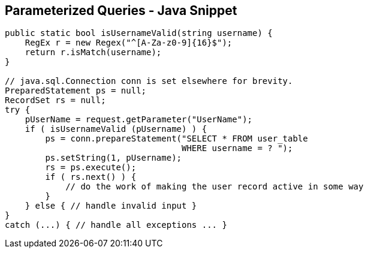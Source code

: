 == Parameterized Queries - Java Snippet
[source,java]
----
public static bool isUsernameValid(string username) {
    RegEx r = new Regex("^[A-Za-z0-9]{16}$");
    return r.isMatch(username); 
}

// java.sql.Connection conn is set elsewhere for brevity.
PreparedStatement ps = null;
RecordSet rs = null;
try {
    pUserName = request.getParameter("UserName");
    if ( isUsernameValid (pUsername) ) {
        ps = conn.prepareStatement("SELECT * FROM user_table
                                   WHERE username = ? ");
        ps.setString(1, pUsername);
        rs = ps.execute();
        if ( rs.next() ) {
            // do the work of making the user record active in some way
        }
    } else { // handle invalid input }
}
catch (...) { // handle all exceptions ... }
----
